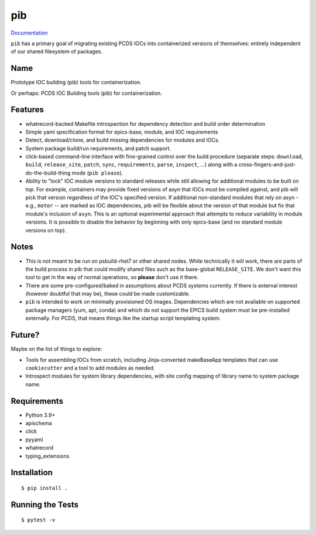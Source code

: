 ===
pib
===

.. image:: https://img.shields.io/pypi/v/pib.svg
        :target: https://pypi.python.org/pypi/pib

`Documentation <https://pcdshub.github.io/pib/>`_

``pib`` has a primary goal of migrating existing PCDS IOCs into containerized
versions of themselves: entirely independent of our shared filesystem of
packages.

Name
----

Prototype IOC building (pib) tools for containerization.

Or perhaps: PCDS IOC Building tools (pib) for containerization.

Features
--------

* whatrecord-backed Makefile introspection for dependency detection and build
  order determination
* Simple yaml specification format for epics-base, module, and IOC requirements
* Detect, download/clone, and build missing dependencies for modules and IOCs.
* System package build/run requirements, and patch support.
* click-based command-line interface with fine-grained control over the build
  procedure (separate steps: ``download``, ``build``, ``release_site``,
  ``patch``, ``sync``, ``requirements``, ``parse``, ``inspect``, ...) along
  with a cross-fingers-and-just-do-the-build-thing mode (``pib please``).
* Ability to "lock" IOC module versions to standard releases while still
  allowing for additional modules to be built on top. For example, containers
  may provide fixed versions of asyn that IOCs must be compiled against, and pib
  will pick that version regardless of the IOC's specified version.  If
  additional non-standard modules that rely on asyn - e.g., ``motor`` --
  are marked as IOC dependencies, pib will be flexible about the version of
  that module but fix that module's inclusion of ``asyn``.
  This is an optional experimental approach that attempts to reduce variability
  in module versions. It is possible to disable the behavior by beginning
  with only epics-base (and no standard module versions on top).

Notes
-----

* This is not meant to be run on psbuild-rhel7 or other shared nodes.  While
  technically it will work, there are parts of the build process in pib that
  could modify shared files such as the base-global ``RELEASE_SITE``.  We don't
  want this tool to get in the way of normal operations, so **please** don't
  use it there.
* There are some pre-configured/baked in assumptions about PCDS systems
  currently.  If there is external interest (however doubtful that may be),
  these could be made customizable.
* ``pib`` is intended to work on minimally provisioned OS images.  Dependencies
  which are not available on supported package managers (yum, apt, conda) and
  which do not support the EPICS build system must be pre-installed externally.
  For PCDS, that means things like the startup script templating system.

Future?
-------

Maybe on the list of things to explore:

* Tools for assembling IOCs from scratch, including Jinja-converted
  makeBaseApp templates that can use ``cookiecutter`` and a tool to add
  modules as needed.
* Introspect modules for system library dependencies, with site config
  mapping of library name to system package name.


Requirements
------------

* Python 3.9+
* apischema
* click
* pyyaml
* whatrecord
* typing_extensions

Installation
------------

::

  $ pip install .

Running the Tests
-----------------
::

  $ pytest -v
